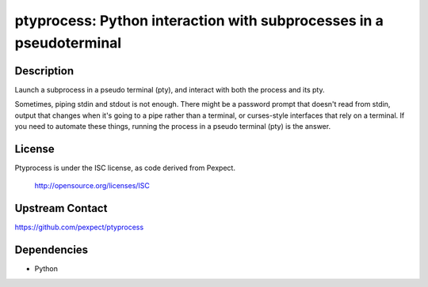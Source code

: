 ptyprocess: Python interaction with subprocesses in a pseudoterminal
====================================================================

Description
-----------

Launch a subprocess in a pseudo terminal (pty), and interact with both
the process and its pty.

Sometimes, piping stdin and stdout is not enough. There might be a
password prompt that doesn't read from stdin, output that changes when
it's going to a pipe rather than a terminal, or curses-style interfaces
that rely on a terminal. If you need to automate these things, running
the process in a pseudo terminal (pty) is the answer.

License
-------

Ptyprocess is under the ISC license, as code derived from Pexpect.

   http://opensource.org/licenses/ISC


Upstream Contact
----------------

https://github.com/pexpect/ptyprocess

Dependencies
------------

-  Python
